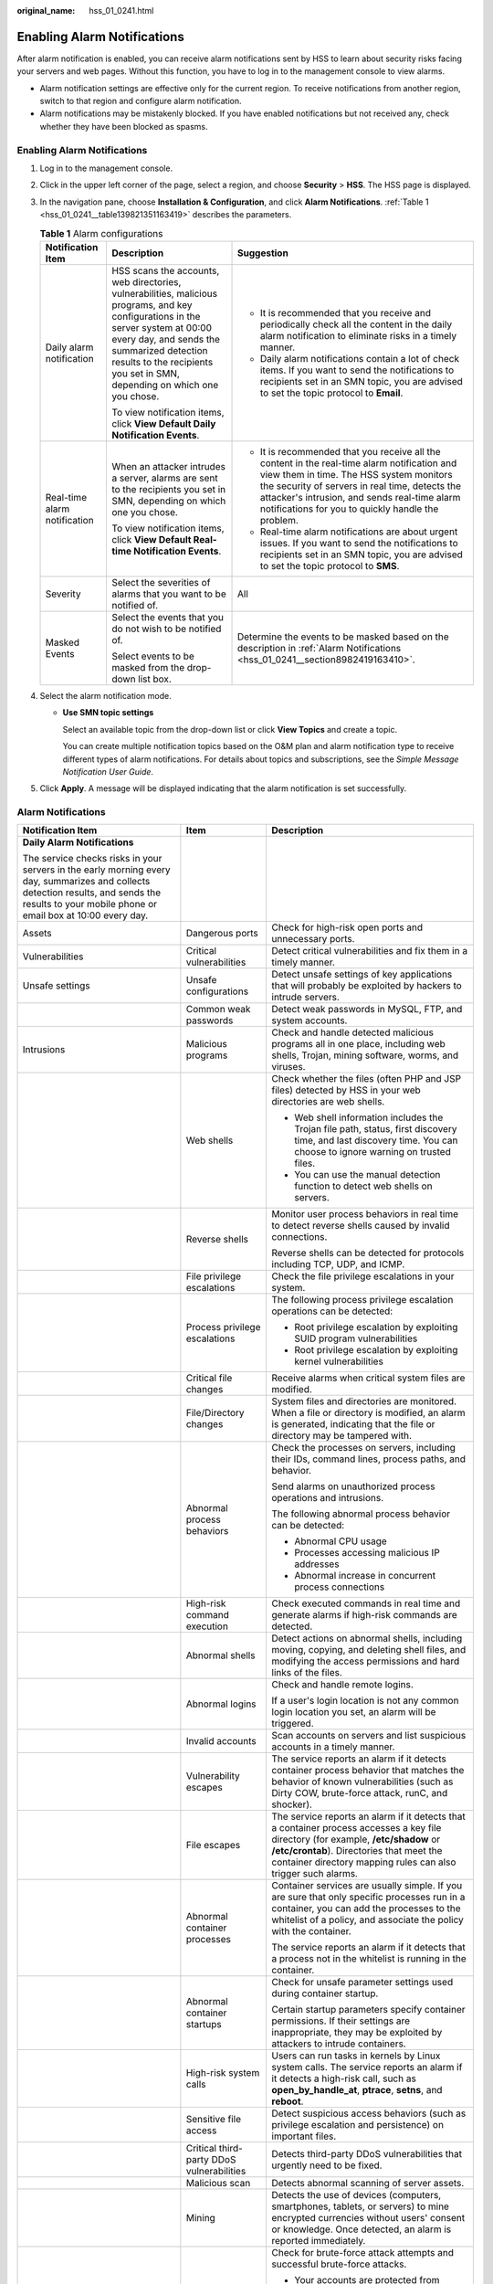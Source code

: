 :original_name: hss_01_0241.html

.. _hss_01_0241:

Enabling Alarm Notifications
============================

After alarm notification is enabled, you can receive alarm notifications sent by HSS to learn about security risks facing your servers and web pages. Without this function, you have to log in to the management console to view alarms.

-  Alarm notification settings are effective only for the current region. To receive notifications from another region, switch to that region and configure alarm notification.
-  Alarm notifications may be mistakenly blocked. If you have enabled notifications but not received any, check whether they have been blocked as spasms.


Enabling Alarm Notifications
----------------------------

#. Log in to the management console.

#. Click |image1| in the upper left corner of the page, select a region, and choose **Security** > **HSS**. The HSS page is displayed.

#. In the navigation pane, choose **Installation & Configuration**, and click **Alarm Notifications**. :ref:`Table 1 <hss_01_0241__table139821351163419>` describes the parameters.

   .. _hss_01_0241__table139821351163419:

   .. table:: **Table 1** Alarm configurations

      +------------------------------+--------------------------------------------------------------------------------------------------------------------------------------------------------------------------------------------------------------------------------------------------------------+-------------------------------------------------------------------------------------------------------------------------------------------------------------------------------------------------------------------------------------------------------------------------------------------------+
      | Notification Item            | Description                                                                                                                                                                                                                                                  | Suggestion                                                                                                                                                                                                                                                                                      |
      +==============================+==============================================================================================================================================================================================================================================================+=================================================================================================================================================================================================================================================================================================+
      | Daily alarm notification     | HSS scans the accounts, web directories, vulnerabilities, malicious programs, and key configurations in the server system at 00:00 every day, and sends the summarized detection results to the recipients you set in SMN, depending on which one you chose. | -  It is recommended that you receive and periodically check all the content in the daily alarm notification to eliminate risks in a timely manner.                                                                                                                                             |
      |                              |                                                                                                                                                                                                                                                              | -  Daily alarm notifications contain a lot of check items. If you want to send the notifications to recipients set in an SMN topic, you are advised to set the topic protocol to **Email**.                                                                                                     |
      |                              | To view notification items, click **View Default Daily Notification Events**.                                                                                                                                                                                |                                                                                                                                                                                                                                                                                                 |
      +------------------------------+--------------------------------------------------------------------------------------------------------------------------------------------------------------------------------------------------------------------------------------------------------------+-------------------------------------------------------------------------------------------------------------------------------------------------------------------------------------------------------------------------------------------------------------------------------------------------+
      | Real-time alarm notification | When an attacker intrudes a server, alarms are sent to the recipients you set in SMN, depending on which one you chose.                                                                                                                                      | -  It is recommended that you receive all the content in the real-time alarm notification and view them in time. The HSS system monitors the security of servers in real time, detects the attacker's intrusion, and sends real-time alarm notifications for you to quickly handle the problem. |
      |                              |                                                                                                                                                                                                                                                              | -  Real-time alarm notifications are about urgent issues. If you want to send the notifications to recipients set in an SMN topic, you are advised to set the topic protocol to **SMS**.                                                                                                        |
      |                              | To view notification items, click **View Default Real-time Notification Events**.                                                                                                                                                                            |                                                                                                                                                                                                                                                                                                 |
      +------------------------------+--------------------------------------------------------------------------------------------------------------------------------------------------------------------------------------------------------------------------------------------------------------+-------------------------------------------------------------------------------------------------------------------------------------------------------------------------------------------------------------------------------------------------------------------------------------------------+
      | Severity                     | Select the severities of alarms that you want to be notified of.                                                                                                                                                                                             | All                                                                                                                                                                                                                                                                                             |
      +------------------------------+--------------------------------------------------------------------------------------------------------------------------------------------------------------------------------------------------------------------------------------------------------------+-------------------------------------------------------------------------------------------------------------------------------------------------------------------------------------------------------------------------------------------------------------------------------------------------+
      | Masked Events                | Select the events that you do not wish to be notified of.                                                                                                                                                                                                    | Determine the events to be masked based on the description in :ref:`Alarm Notifications <hss_01_0241__section8982419163410>`.                                                                                                                                                                   |
      |                              |                                                                                                                                                                                                                                                              |                                                                                                                                                                                                                                                                                                 |
      |                              | Select events to be masked from the drop-down list box.                                                                                                                                                                                                      |                                                                                                                                                                                                                                                                                                 |
      +------------------------------+--------------------------------------------------------------------------------------------------------------------------------------------------------------------------------------------------------------------------------------------------------------+-------------------------------------------------------------------------------------------------------------------------------------------------------------------------------------------------------------------------------------------------------------------------------------------------+

#. Select the alarm notification mode.

   -  **Use SMN topic settings**

      Select an available topic from the drop-down list or click **View Topics** and create a topic.

      You can create multiple notification topics based on the O&M plan and alarm notification type to receive different types of alarm notifications. For details about topics and subscriptions, see the *Simple Message Notification User Guide*.

#. Click **Apply**. A message will be displayed indicating that the alarm notification is set successfully.

.. _hss_01_0241__section8982419163410:

Alarm Notifications
-------------------

+-------------------------------------------------------------------------------------------------------------------------------------------------------------------------------------------------+-------------------------------------------+-------------------------------------------------------------------------------------------------------------------------------------------------------------------------------------------------------------------------------------------------+
| Notification Item                                                                                                                                                                               | Item                                      | Description                                                                                                                                                                                                                                     |
+=================================================================================================================================================================================================+===========================================+=================================================================================================================================================================================================================================================+
| **Daily Alarm Notifications**                                                                                                                                                                   |                                           |                                                                                                                                                                                                                                                 |
|                                                                                                                                                                                                 |                                           |                                                                                                                                                                                                                                                 |
| The service checks risks in your servers in the early morning every day, summarizes and collects detection results, and sends the results to your mobile phone or email box at 10:00 every day. |                                           |                                                                                                                                                                                                                                                 |
+-------------------------------------------------------------------------------------------------------------------------------------------------------------------------------------------------+-------------------------------------------+-------------------------------------------------------------------------------------------------------------------------------------------------------------------------------------------------------------------------------------------------+
| Assets                                                                                                                                                                                          | Dangerous ports                           | Check for high-risk open ports and unnecessary ports.                                                                                                                                                                                           |
+-------------------------------------------------------------------------------------------------------------------------------------------------------------------------------------------------+-------------------------------------------+-------------------------------------------------------------------------------------------------------------------------------------------------------------------------------------------------------------------------------------------------+
| Vulnerabilities                                                                                                                                                                                 | Critical vulnerabilities                  | Detect critical vulnerabilities and fix them in a timely manner.                                                                                                                                                                                |
+-------------------------------------------------------------------------------------------------------------------------------------------------------------------------------------------------+-------------------------------------------+-------------------------------------------------------------------------------------------------------------------------------------------------------------------------------------------------------------------------------------------------+
| Unsafe settings                                                                                                                                                                                 | Unsafe configurations                     | Detect unsafe settings of key applications that will probably be exploited by hackers to intrude servers.                                                                                                                                       |
+-------------------------------------------------------------------------------------------------------------------------------------------------------------------------------------------------+-------------------------------------------+-------------------------------------------------------------------------------------------------------------------------------------------------------------------------------------------------------------------------------------------------+
|                                                                                                                                                                                                 | Common weak passwords                     | Detect weak passwords in MySQL, FTP, and system accounts.                                                                                                                                                                                       |
+-------------------------------------------------------------------------------------------------------------------------------------------------------------------------------------------------+-------------------------------------------+-------------------------------------------------------------------------------------------------------------------------------------------------------------------------------------------------------------------------------------------------+
| Intrusions                                                                                                                                                                                      | Malicious programs                        | Check and handle detected malicious programs all in one place, including web shells, Trojan, mining software, worms, and viruses.                                                                                                               |
+-------------------------------------------------------------------------------------------------------------------------------------------------------------------------------------------------+-------------------------------------------+-------------------------------------------------------------------------------------------------------------------------------------------------------------------------------------------------------------------------------------------------+
|                                                                                                                                                                                                 | Web shells                                | Check whether the files (often PHP and JSP files) detected by HSS in your web directories are web shells.                                                                                                                                       |
|                                                                                                                                                                                                 |                                           |                                                                                                                                                                                                                                                 |
|                                                                                                                                                                                                 |                                           | -  Web shell information includes the Trojan file path, status, first discovery time, and last discovery time. You can choose to ignore warning on trusted files.                                                                               |
|                                                                                                                                                                                                 |                                           | -  You can use the manual detection function to detect web shells on servers.                                                                                                                                                                   |
+-------------------------------------------------------------------------------------------------------------------------------------------------------------------------------------------------+-------------------------------------------+-------------------------------------------------------------------------------------------------------------------------------------------------------------------------------------------------------------------------------------------------+
|                                                                                                                                                                                                 | Reverse shells                            | Monitor user process behaviors in real time to detect reverse shells caused by invalid connections.                                                                                                                                             |
|                                                                                                                                                                                                 |                                           |                                                                                                                                                                                                                                                 |
|                                                                                                                                                                                                 |                                           | Reverse shells can be detected for protocols including TCP, UDP, and ICMP.                                                                                                                                                                      |
+-------------------------------------------------------------------------------------------------------------------------------------------------------------------------------------------------+-------------------------------------------+-------------------------------------------------------------------------------------------------------------------------------------------------------------------------------------------------------------------------------------------------+
|                                                                                                                                                                                                 | File privilege escalations                | Check the file privilege escalations in your system.                                                                                                                                                                                            |
+-------------------------------------------------------------------------------------------------------------------------------------------------------------------------------------------------+-------------------------------------------+-------------------------------------------------------------------------------------------------------------------------------------------------------------------------------------------------------------------------------------------------+
|                                                                                                                                                                                                 | Process privilege escalations             | The following process privilege escalation operations can be detected:                                                                                                                                                                          |
|                                                                                                                                                                                                 |                                           |                                                                                                                                                                                                                                                 |
|                                                                                                                                                                                                 |                                           | -  Root privilege escalation by exploiting SUID program vulnerabilities                                                                                                                                                                         |
|                                                                                                                                                                                                 |                                           | -  Root privilege escalation by exploiting kernel vulnerabilities                                                                                                                                                                               |
+-------------------------------------------------------------------------------------------------------------------------------------------------------------------------------------------------+-------------------------------------------+-------------------------------------------------------------------------------------------------------------------------------------------------------------------------------------------------------------------------------------------------+
|                                                                                                                                                                                                 | Critical file changes                     | Receive alarms when critical system files are modified.                                                                                                                                                                                         |
+-------------------------------------------------------------------------------------------------------------------------------------------------------------------------------------------------+-------------------------------------------+-------------------------------------------------------------------------------------------------------------------------------------------------------------------------------------------------------------------------------------------------+
|                                                                                                                                                                                                 | File/Directory changes                    | System files and directories are monitored. When a file or directory is modified, an alarm is generated, indicating that the file or directory may be tampered with.                                                                            |
+-------------------------------------------------------------------------------------------------------------------------------------------------------------------------------------------------+-------------------------------------------+-------------------------------------------------------------------------------------------------------------------------------------------------------------------------------------------------------------------------------------------------+
|                                                                                                                                                                                                 | Abnormal process behaviors                | Check the processes on servers, including their IDs, command lines, process paths, and behavior.                                                                                                                                                |
|                                                                                                                                                                                                 |                                           |                                                                                                                                                                                                                                                 |
|                                                                                                                                                                                                 |                                           | Send alarms on unauthorized process operations and intrusions.                                                                                                                                                                                  |
|                                                                                                                                                                                                 |                                           |                                                                                                                                                                                                                                                 |
|                                                                                                                                                                                                 |                                           | The following abnormal process behavior can be detected:                                                                                                                                                                                        |
|                                                                                                                                                                                                 |                                           |                                                                                                                                                                                                                                                 |
|                                                                                                                                                                                                 |                                           | -  Abnormal CPU usage                                                                                                                                                                                                                           |
|                                                                                                                                                                                                 |                                           | -  Processes accessing malicious IP addresses                                                                                                                                                                                                   |
|                                                                                                                                                                                                 |                                           | -  Abnormal increase in concurrent process connections                                                                                                                                                                                          |
+-------------------------------------------------------------------------------------------------------------------------------------------------------------------------------------------------+-------------------------------------------+-------------------------------------------------------------------------------------------------------------------------------------------------------------------------------------------------------------------------------------------------+
|                                                                                                                                                                                                 | High-risk command execution               | Check executed commands in real time and generate alarms if high-risk commands are detected.                                                                                                                                                    |
+-------------------------------------------------------------------------------------------------------------------------------------------------------------------------------------------------+-------------------------------------------+-------------------------------------------------------------------------------------------------------------------------------------------------------------------------------------------------------------------------------------------------+
|                                                                                                                                                                                                 | Abnormal shells                           | Detect actions on abnormal shells, including moving, copying, and deleting shell files, and modifying the access permissions and hard links of the files.                                                                                       |
+-------------------------------------------------------------------------------------------------------------------------------------------------------------------------------------------------+-------------------------------------------+-------------------------------------------------------------------------------------------------------------------------------------------------------------------------------------------------------------------------------------------------+
|                                                                                                                                                                                                 | Abnormal logins                           | Check and handle remote logins.                                                                                                                                                                                                                 |
|                                                                                                                                                                                                 |                                           |                                                                                                                                                                                                                                                 |
|                                                                                                                                                                                                 |                                           | If a user's login location is not any common login location you set, an alarm will be triggered.                                                                                                                                                |
+-------------------------------------------------------------------------------------------------------------------------------------------------------------------------------------------------+-------------------------------------------+-------------------------------------------------------------------------------------------------------------------------------------------------------------------------------------------------------------------------------------------------+
|                                                                                                                                                                                                 | Invalid accounts                          | Scan accounts on servers and list suspicious accounts in a timely manner.                                                                                                                                                                       |
+-------------------------------------------------------------------------------------------------------------------------------------------------------------------------------------------------+-------------------------------------------+-------------------------------------------------------------------------------------------------------------------------------------------------------------------------------------------------------------------------------------------------+
|                                                                                                                                                                                                 | Vulnerability escapes                     | The service reports an alarm if it detects container process behavior that matches the behavior of known vulnerabilities (such as Dirty COW, brute-force attack, runC, and shocker).                                                            |
+-------------------------------------------------------------------------------------------------------------------------------------------------------------------------------------------------+-------------------------------------------+-------------------------------------------------------------------------------------------------------------------------------------------------------------------------------------------------------------------------------------------------+
|                                                                                                                                                                                                 | File escapes                              | The service reports an alarm if it detects that a container process accesses a key file directory (for example, **/etc/shadow** or **/etc/crontab**). Directories that meet the container directory mapping rules can also trigger such alarms. |
+-------------------------------------------------------------------------------------------------------------------------------------------------------------------------------------------------+-------------------------------------------+-------------------------------------------------------------------------------------------------------------------------------------------------------------------------------------------------------------------------------------------------+
|                                                                                                                                                                                                 | Abnormal container processes              | Container services are usually simple. If you are sure that only specific processes run in a container, you can add the processes to the whitelist of a policy, and associate the policy with the container.                                    |
|                                                                                                                                                                                                 |                                           |                                                                                                                                                                                                                                                 |
|                                                                                                                                                                                                 |                                           | The service reports an alarm if it detects that a process not in the whitelist is running in the container.                                                                                                                                     |
+-------------------------------------------------------------------------------------------------------------------------------------------------------------------------------------------------+-------------------------------------------+-------------------------------------------------------------------------------------------------------------------------------------------------------------------------------------------------------------------------------------------------+
|                                                                                                                                                                                                 | Abnormal container startups               | Check for unsafe parameter settings used during container startup.                                                                                                                                                                              |
|                                                                                                                                                                                                 |                                           |                                                                                                                                                                                                                                                 |
|                                                                                                                                                                                                 |                                           | Certain startup parameters specify container permissions. If their settings are inappropriate, they may be exploited by attackers to intrude containers.                                                                                        |
+-------------------------------------------------------------------------------------------------------------------------------------------------------------------------------------------------+-------------------------------------------+-------------------------------------------------------------------------------------------------------------------------------------------------------------------------------------------------------------------------------------------------+
|                                                                                                                                                                                                 | High-risk system calls                    | Users can run tasks in kernels by Linux system calls. The service reports an alarm if it detects a high-risk call, such as **open_by_handle_at**, **ptrace**, **setns**, and **reboot**.                                                        |
+-------------------------------------------------------------------------------------------------------------------------------------------------------------------------------------------------+-------------------------------------------+-------------------------------------------------------------------------------------------------------------------------------------------------------------------------------------------------------------------------------------------------+
|                                                                                                                                                                                                 | Sensitive file access                     | Detect suspicious access behaviors (such as privilege escalation and persistence) on important files.                                                                                                                                           |
+-------------------------------------------------------------------------------------------------------------------------------------------------------------------------------------------------+-------------------------------------------+-------------------------------------------------------------------------------------------------------------------------------------------------------------------------------------------------------------------------------------------------+
|                                                                                                                                                                                                 | Critical third-party DDoS vulnerabilities | Detects third-party DDoS vulnerabilities that urgently need to be fixed.                                                                                                                                                                        |
+-------------------------------------------------------------------------------------------------------------------------------------------------------------------------------------------------+-------------------------------------------+-------------------------------------------------------------------------------------------------------------------------------------------------------------------------------------------------------------------------------------------------+
|                                                                                                                                                                                                 | Malicious scan                            | Detects abnormal scanning of server assets.                                                                                                                                                                                                     |
+-------------------------------------------------------------------------------------------------------------------------------------------------------------------------------------------------+-------------------------------------------+-------------------------------------------------------------------------------------------------------------------------------------------------------------------------------------------------------------------------------------------------+
|                                                                                                                                                                                                 | Mining                                    | Detects the use of devices (computers, smartphones, tablets, or servers) to mine encrypted currencies without users' consent or knowledge. Once detected, an alarm is reported immediately.                                                     |
+-------------------------------------------------------------------------------------------------------------------------------------------------------------------------------------------------+-------------------------------------------+-------------------------------------------------------------------------------------------------------------------------------------------------------------------------------------------------------------------------------------------------+
|                                                                                                                                                                                                 | Brute-force attacks                       | Check for brute-force attack attempts and successful brute-force attacks.                                                                                                                                                                       |
|                                                                                                                                                                                                 |                                           |                                                                                                                                                                                                                                                 |
|                                                                                                                                                                                                 |                                           | -  Your accounts are protected from brute-force attacks. HSS will block the attacking hosts when detecting such attacks.                                                                                                                        |
|                                                                                                                                                                                                 |                                           | -  Trigger an alarm if a user logs in to the host by a brute-force attack.                                                                                                                                                                      |
+-------------------------------------------------------------------------------------------------------------------------------------------------------------------------------------------------+-------------------------------------------+-------------------------------------------------------------------------------------------------------------------------------------------------------------------------------------------------------------------------------------------------+
| **Real-Time Alarm Notifications**                                                                                                                                                               |                                           |                                                                                                                                                                                                                                                 |
|                                                                                                                                                                                                 |                                           |                                                                                                                                                                                                                                                 |
| When an event occurs, an alarm notification is immediately sent.                                                                                                                                |                                           |                                                                                                                                                                                                                                                 |
+-------------------------------------------------------------------------------------------------------------------------------------------------------------------------------------------------+-------------------------------------------+-------------------------------------------------------------------------------------------------------------------------------------------------------------------------------------------------------------------------------------------------+
| Intrusions                                                                                                                                                                                      | Malicious programs                        | Check and handle detected malicious programs all in one place, including web shells, Trojans, mining software, worms, and viruses.                                                                                                              |
+-------------------------------------------------------------------------------------------------------------------------------------------------------------------------------------------------+-------------------------------------------+-------------------------------------------------------------------------------------------------------------------------------------------------------------------------------------------------------------------------------------------------+
|                                                                                                                                                                                                 | Web shells                                | Check whether the files (often PHP and JSP files) detected by HSS in your web directories are web shells.                                                                                                                                       |
|                                                                                                                                                                                                 |                                           |                                                                                                                                                                                                                                                 |
|                                                                                                                                                                                                 |                                           | -  Web shell information includes the Trojan file path, status, first discovery time, and last discovery time. You can choose to ignore warning on trusted files.                                                                               |
|                                                                                                                                                                                                 |                                           | -  You can use the manual detection function to detect web shells on servers.                                                                                                                                                                   |
+-------------------------------------------------------------------------------------------------------------------------------------------------------------------------------------------------+-------------------------------------------+-------------------------------------------------------------------------------------------------------------------------------------------------------------------------------------------------------------------------------------------------+
|                                                                                                                                                                                                 | Reverse shell                             | Monitor user process behaviors in real time to detect reverse shells caused by invalid connections.                                                                                                                                             |
|                                                                                                                                                                                                 |                                           |                                                                                                                                                                                                                                                 |
|                                                                                                                                                                                                 |                                           | Reverse shells can be detected for protocols including TCP, UDP, and ICMP.                                                                                                                                                                      |
+-------------------------------------------------------------------------------------------------------------------------------------------------------------------------------------------------+-------------------------------------------+-------------------------------------------------------------------------------------------------------------------------------------------------------------------------------------------------------------------------------------------------+
|                                                                                                                                                                                                 | File privilege escalations                | Check the file privilege escalations in your system.                                                                                                                                                                                            |
+-------------------------------------------------------------------------------------------------------------------------------------------------------------------------------------------------+-------------------------------------------+-------------------------------------------------------------------------------------------------------------------------------------------------------------------------------------------------------------------------------------------------+
|                                                                                                                                                                                                 | Process privilege escalations             | The following process privilege escalation operations can be detected:                                                                                                                                                                          |
|                                                                                                                                                                                                 |                                           |                                                                                                                                                                                                                                                 |
|                                                                                                                                                                                                 |                                           | -  Root privilege escalation by exploiting SUID program vulnerabilities                                                                                                                                                                         |
|                                                                                                                                                                                                 |                                           | -  Root privilege escalation by exploiting kernel vulnerabilities                                                                                                                                                                               |
+-------------------------------------------------------------------------------------------------------------------------------------------------------------------------------------------------+-------------------------------------------+-------------------------------------------------------------------------------------------------------------------------------------------------------------------------------------------------------------------------------------------------+
|                                                                                                                                                                                                 | Critical file changes                     | Receive alarms when critical system files are modified.                                                                                                                                                                                         |
+-------------------------------------------------------------------------------------------------------------------------------------------------------------------------------------------------+-------------------------------------------+-------------------------------------------------------------------------------------------------------------------------------------------------------------------------------------------------------------------------------------------------+
|                                                                                                                                                                                                 | File/Directory changes                    | System files and directories are monitored. When a file or directory is modified, an alarm is generated, indicating that the file or directory may be tampered with.                                                                            |
+-------------------------------------------------------------------------------------------------------------------------------------------------------------------------------------------------+-------------------------------------------+-------------------------------------------------------------------------------------------------------------------------------------------------------------------------------------------------------------------------------------------------+
|                                                                                                                                                                                                 | Abnormal process behaviors                | Check the processes on servers, including their IDs, command lines, process paths, and behavior.                                                                                                                                                |
|                                                                                                                                                                                                 |                                           |                                                                                                                                                                                                                                                 |
|                                                                                                                                                                                                 |                                           | Send alarms on unauthorized process operations and intrusions.                                                                                                                                                                                  |
|                                                                                                                                                                                                 |                                           |                                                                                                                                                                                                                                                 |
|                                                                                                                                                                                                 |                                           | The following abnormal process behavior can be detected:                                                                                                                                                                                        |
|                                                                                                                                                                                                 |                                           |                                                                                                                                                                                                                                                 |
|                                                                                                                                                                                                 |                                           | -  Abnormal CPU usage                                                                                                                                                                                                                           |
|                                                                                                                                                                                                 |                                           | -  Processes accessing malicious IP addresses                                                                                                                                                                                                   |
|                                                                                                                                                                                                 |                                           | -  Abnormal increase in concurrent process connections                                                                                                                                                                                          |
+-------------------------------------------------------------------------------------------------------------------------------------------------------------------------------------------------+-------------------------------------------+-------------------------------------------------------------------------------------------------------------------------------------------------------------------------------------------------------------------------------------------------+
|                                                                                                                                                                                                 | High-risk command execution               | Check executed commands in real time and generate alarms if high-risk commands are detected.                                                                                                                                                    |
+-------------------------------------------------------------------------------------------------------------------------------------------------------------------------------------------------+-------------------------------------------+-------------------------------------------------------------------------------------------------------------------------------------------------------------------------------------------------------------------------------------------------+
|                                                                                                                                                                                                 | Abnormal shells                           | Detect actions on abnormal shells, including moving, copying, and deleting shell files, and modifying the access permissions and hard links of the files.                                                                                       |
+-------------------------------------------------------------------------------------------------------------------------------------------------------------------------------------------------+-------------------------------------------+-------------------------------------------------------------------------------------------------------------------------------------------------------------------------------------------------------------------------------------------------+
|                                                                                                                                                                                                 | Exception Stat                            | Check and handle remote logins.                                                                                                                                                                                                                 |
|                                                                                                                                                                                                 |                                           |                                                                                                                                                                                                                                                 |
|                                                                                                                                                                                                 |                                           | If a user's login location is not any common login location you set, an alarm will be triggered.                                                                                                                                                |
+-------------------------------------------------------------------------------------------------------------------------------------------------------------------------------------------------+-------------------------------------------+-------------------------------------------------------------------------------------------------------------------------------------------------------------------------------------------------------------------------------------------------+
|                                                                                                                                                                                                 | Invalid accounts                          | Scan accounts on servers and list suspicious accounts in a timely manner.                                                                                                                                                                       |
+-------------------------------------------------------------------------------------------------------------------------------------------------------------------------------------------------+-------------------------------------------+-------------------------------------------------------------------------------------------------------------------------------------------------------------------------------------------------------------------------------------------------+
|                                                                                                                                                                                                 | Vulnerability escapes                     | The service reports an alarm if it detects container process behavior that matches the behavior of known vulnerabilities (such as Dirty COW, brute-force attack, runC, and shocker).                                                            |
+-------------------------------------------------------------------------------------------------------------------------------------------------------------------------------------------------+-------------------------------------------+-------------------------------------------------------------------------------------------------------------------------------------------------------------------------------------------------------------------------------------------------+
|                                                                                                                                                                                                 | File escapes                              | The service reports an alarm if it detects that a container process accesses a key file directory (for example, **/etc/shadow** or **/etc/crontab**). Directories that meet the container directory mapping rules can also trigger such alarms. |
+-------------------------------------------------------------------------------------------------------------------------------------------------------------------------------------------------+-------------------------------------------+-------------------------------------------------------------------------------------------------------------------------------------------------------------------------------------------------------------------------------------------------+
|                                                                                                                                                                                                 | Abnormal container processes              | Container services are usually simple. If you are sure that only specific processes run in a container, you can add the processes to the whitelist of a policy, and associate the policy with the container.                                    |
|                                                                                                                                                                                                 |                                           |                                                                                                                                                                                                                                                 |
|                                                                                                                                                                                                 |                                           | The service reports an alarm if it detects that a process not in the whitelist is running in the container.                                                                                                                                     |
+-------------------------------------------------------------------------------------------------------------------------------------------------------------------------------------------------+-------------------------------------------+-------------------------------------------------------------------------------------------------------------------------------------------------------------------------------------------------------------------------------------------------+
|                                                                                                                                                                                                 | Abnormal container startups               | Check for unsafe parameter settings used during container startup.                                                                                                                                                                              |
|                                                                                                                                                                                                 |                                           |                                                                                                                                                                                                                                                 |
|                                                                                                                                                                                                 |                                           | Certain startup parameters specify container permissions. If their settings are inappropriate, they may be exploited by attackers to intrude containers.                                                                                        |
+-------------------------------------------------------------------------------------------------------------------------------------------------------------------------------------------------+-------------------------------------------+-------------------------------------------------------------------------------------------------------------------------------------------------------------------------------------------------------------------------------------------------+
|                                                                                                                                                                                                 | High-risk system calls                    | Users can run tasks in kernels by Linux system calls. The service reports an alarm if it detects a high-risk call, such as **open_by_handle_at**, **ptrace**, **setns**, and **reboot**.                                                        |
+-------------------------------------------------------------------------------------------------------------------------------------------------------------------------------------------------+-------------------------------------------+-------------------------------------------------------------------------------------------------------------------------------------------------------------------------------------------------------------------------------------------------+
|                                                                                                                                                                                                 | Sensitive file access                     | Detect suspicious access behaviors (such as privilege escalation and persistence) on important files.                                                                                                                                           |
+-------------------------------------------------------------------------------------------------------------------------------------------------------------------------------------------------+-------------------------------------------+-------------------------------------------------------------------------------------------------------------------------------------------------------------------------------------------------------------------------------------------------+
|                                                                                                                                                                                                 | Critical third-party DDoS vulnerabilities | Detects third-party DDoS vulnerabilities that urgently need to be fixed.                                                                                                                                                                        |
+-------------------------------------------------------------------------------------------------------------------------------------------------------------------------------------------------+-------------------------------------------+-------------------------------------------------------------------------------------------------------------------------------------------------------------------------------------------------------------------------------------------------+
|                                                                                                                                                                                                 | Malicious scan                            | Detects abnormal scanning of server assets.                                                                                                                                                                                                     |
+-------------------------------------------------------------------------------------------------------------------------------------------------------------------------------------------------+-------------------------------------------+-------------------------------------------------------------------------------------------------------------------------------------------------------------------------------------------------------------------------------------------------+
|                                                                                                                                                                                                 | Mining                                    | Detects the use of devices (computers, smartphones, tablets, or servers) to mine encrypted currencies without users' consent or knowledge. Once detected, an alarm is reported immediately.                                                     |
+-------------------------------------------------------------------------------------------------------------------------------------------------------------------------------------------------+-------------------------------------------+-------------------------------------------------------------------------------------------------------------------------------------------------------------------------------------------------------------------------------------------------+
| Login                                                                                                                                                                                           | Success login                             | Notifications are sent to accounts that have successfully logged in.                                                                                                                                                                            |
+-------------------------------------------------------------------------------------------------------------------------------------------------------------------------------------------------+-------------------------------------------+-------------------------------------------------------------------------------------------------------------------------------------------------------------------------------------------------------------------------------------------------+

.. |image1| image:: /_static/images/en-us_image_0000001517477398.png
